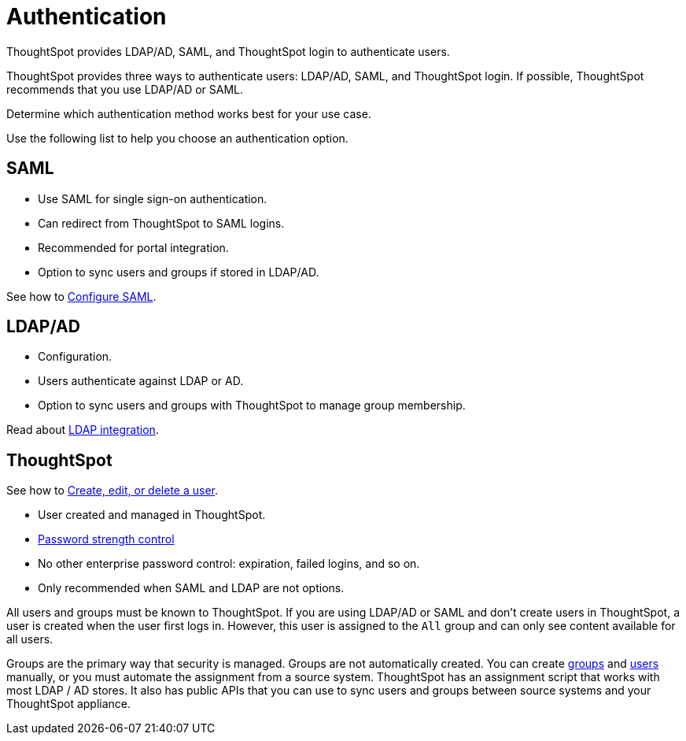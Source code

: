 = Authentication
:last_updated: 04/27/2021
:linkattrs:
:experimental:

ThoughtSpot provides LDAP/AD, SAML, and ThoughtSpot login to authenticate users.

ThoughtSpot provides three ways to authenticate users: LDAP/AD, SAML, and ThoughtSpot login.
If possible, ThoughtSpot recommends that you use LDAP/AD or SAML.

Determine which authentication method works best for your use case.

Use the following list to help you choose an authentication option.

== SAML

* Use SAML for single sign-on authentication.
* Can redirect from ThoughtSpot to SAML logins.
* Recommended for portal integration.
* Option to sync users and groups if stored in LDAP/AD.

See how to xref:saml-configure-tscli.adoc[Configure SAML].

== LDAP/AD

* Configuration.
* Users authenticate against LDAP or AD.
* Option to sync users and groups with ThoughtSpot to manage group membership.

Read about xref:ldap.adoc[LDAP integration].

== ThoughtSpot

See how to xref:add-user.adoc[Create, edit, or delete a user].

* User created and managed in ThoughtSpot.
* xref:add-user.adoc#password[Password strength control]
* No other enterprise password control: expiration, failed logins, and so on.
* Only recommended when SAML and LDAP are not options.

All users and groups must be known to ThoughtSpot.
If you are using LDAP/AD or SAML and don't create users in ThoughtSpot, a user is created when the user first logs in.
However, this user is assigned to the `All` group and can only see content available for all users.

Groups are the primary way that security is managed.
Groups are not automatically created.
You can create xref:add-group.adoc[groups] and xref:add-user.adoc[users] manually, or you must automate the assignment from a source system.
ThoughtSpot has an assignment script that works with most LDAP / AD stores.
It also has public APIs that you can use to sync users and groups between source systems and your ThoughtSpot appliance.
